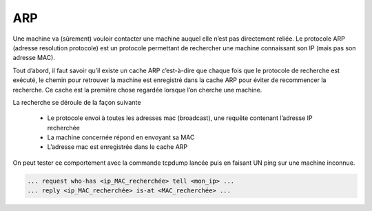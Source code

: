 ================================
ARP
================================

Une machine va (sûrement) vouloir contacter une machine auquel elle n’est pas directement reliée.
Le protocole ARP (adresse resolution protocole) est un protocole permettant de rechercher une
machine connaissant son IP (mais pas son adresse MAC).

Tout d’abord, il faut savoir qu’il existe un cache ARP c’est-à-dire que chaque fois que le
protocole de recherche est exécuté, le chemin pour retrouver la machine est enregistré dans la cache
ARP pour éviter de recommencer la recherche. Ce cache est la première chose regardée lorsque l’on
cherche une machine.

La recherche se déroule de la façon suivante

	*	Le protocole envoi à toutes les adresses mac (broadcast), une requête contenant l’adresse IP recherchée
	*	La machine concernée répond en envoyant sa MAC
	*	L’adresse mac est enregistrée dans le cache ARP

On peut tester ce comportement avec la commande tcpdump lancée
puis en faisant UN ping sur une machine inconnue.

.. image:: /assets/system/net/cours/arp.png

.. code:: none

	... request who-has <ip_MAC_recherchée> tell <mon_ip> ...
	... reply <ip_MAC_recherchée> is-at <MAC_recherchée> ...